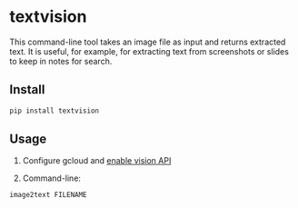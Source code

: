 * textvision

This command-line tool takes an image file as input and returns extracted text. 
It is useful, for example, for extracting text from screenshots or slides to keep
in notes for search.

** Install

#+BEGIN_SRC sh
pip install textvision
#+END_SRC

** Usage

1. Configure gcloud and [[https://cloud.google.com/vision/docs/setup][enable vision API]]

2. Command-line:

#+BEGIN_SRC sh
image2text FILENAME
#+END_SRC



